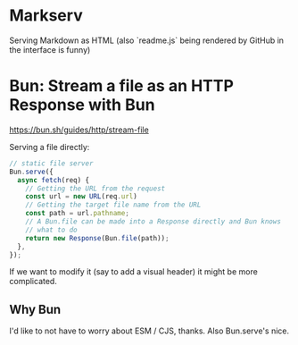 * Markserv
Serving Markdown as HTML
(also `readme.js` being rendered by GitHub in the interface is funny)

* Bun: Stream a file as an HTTP Response with Bun
https://bun.sh/guides/http/stream-file

Serving a file directly:

#+begin_src js
// static file server
Bun.serve({
  async fetch(req) {
    // Getting the URL from the request
    const url = new URL(req.url)
    // Getting the target file name from the URL
    const path = url.pathname;
    // A Bun.file can be made into a Response directly and Bun knows
    // what to do
    return new Response(Bun.file(path));
  },
});
#+end_src

If we want to modify it (say to add a visual header) it might be more complicated.

** Why Bun

I'd like to not have to worry about ESM / CJS, thanks. Also Bun.serve's nice.
